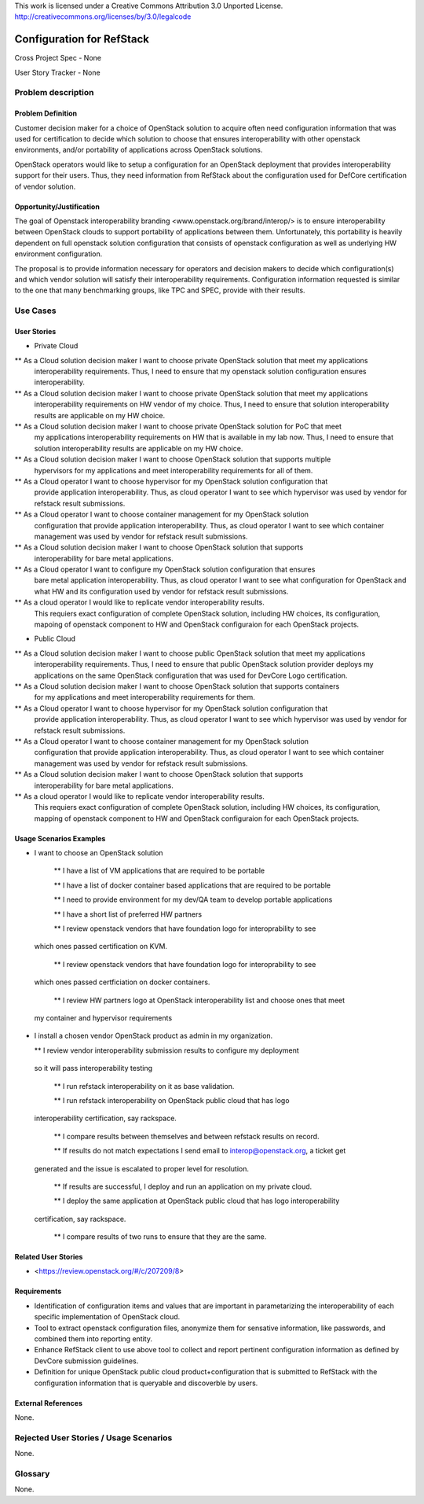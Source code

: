 This work is licensed under a Creative Commons Attribution 3.0 Unported License.
http://creativecommons.org/licenses/by/3.0/legalcode

Configuration for RefStack
=========================

Cross Project Spec - None

User Story Tracker - None

Problem description
-------------------

Problem Definition
+++++++++++++++++++

Customer decision maker for a choice of OpenStack solution to acquire
often need configuration information that was used for certification
to decide which solution to choose that ensures interoperability with other openstack environments,
and/or portability of applications across OpenStack solutions.

OpenStack operators would like to setup a configuration for an OpenStack deployment that provides
interoperability support for their users. Thus, they need information from RefStack about the
configuration used for DefCore certification of vendor solution.

Opportunity/Justification
+++++++++++++++++++++++++

The goal of Openstack interoperability branding <www.openstack.org/brand/interop/> is to ensure
interoperability between OpenStack clouds to support portability of applications between them.
Unfortunately, this portability is heavily dependent on full openstack solution configuration
that consists of openstack configuration as well as underlying HW environment configuration.

The proposal is to provide information necessary for operators and decision makers to decide
which configuration(s) and which vendor solution will satisfy their interoperability
requirements. Configuration information requested is similar to the one that
many benchmarking groups, like TPC and SPEC, provide with their results.

Use Cases
---------

User Stories
++++++++++++

* Private Cloud

** As a Cloud solution decision maker I want to choose private OpenStack solution that meet my applications
 interoperability requirements. Thus, I need to ensure that my openstack solution configuration
 ensures interoperability.

** As a Cloud solution decision maker I want to choose private OpenStack solution that meet my applications
 interoperability requirements on HW vendor of my choice. Thus, I need to ensure that solution
 interoperability results are applicable on my HW choice.

** As a Cloud solution decision maker I want to choose private OpenStack solution for PoC that meet
 my applications interoperability requirements on HW that is available in my lab now. Thus,
 I need to ensure that solution interoperability results are applicable on my HW choice.

** As a Cloud solution decision maker I want to choose OpenStack solution that supports multiple
 hypervisors for my applications and meet interoperability requirements for all of them.

** As a Cloud operator I want to choose hypervisor for my OpenStack solution configuration that
 provide application interoperability. Thus, as cloud operator I want to see which
 hypervisor was used by vendor for refstack result submissions.

** As a Cloud operator I want to choose container management for my OpenStack solution
 configuration that provide application interoperability. Thus, as cloud operator
 I want to see which container management was used by vendor for refstack result submissions.

** As a Cloud solution decision maker I want to choose OpenStack solution that supports
 interoperability for bare metal applications.

** As a Cloud operator I want to configure my OpenStack solution configuration that ensures
 bare metal application interoperability. Thus, as cloud operator I want to see what
 configuration for OpenStack and what HW and its configuration
 used by vendor for refstack result submissions.

** As a cloud operator I would like to replicate vendor interoperability results.
 This requiers exact configuration of complete OpenStack solution, including HW choices,
 its configuration, mapoing of openstack component to HW and OpenStack configuraion for
 each OpenStack projects.

* Public Cloud

** As a Cloud solution decision maker I want to choose public OpenStack solution that meet my applications
 interoperability requirements. Thus, I need to ensure that public OpenStack solution provider deploys
 my applications on the same OpenStack configuration that was used for DevCore Logo certification.

** As a Cloud solution decision maker I want to choose OpenStack solution that supports containers
 for my applications and meet interoperability requirements for them.

** As a Cloud operator I want to choose hypervisor for my OpenStack solution configuration that
 provide application interoperability. Thus, as cloud operator I want to see which
 hypervisor was used by vendor for refstack result submissions.

** As a Cloud operator I want to choose container management for my OpenStack solution
 configuration that provide application interoperability. Thus, as cloud operator
 I want to see which container management was used by vendor for refstack result submissions.

** As a Cloud solution decision maker I want to choose OpenStack solution that supports
 interoperability for bare metal applications.

** As a cloud operator I would like to replicate vendor interoperability results.
 This requiers exact configuration of complete OpenStack solution, including HW choices,
 its configuration, mapping of openstack component to HW and OpenStack configuraion for
 each OpenStack projects.

Usage Scenarios Examples
++++++++++++++++++++++++

*  I want to choose an OpenStack solution

  ** I have a list of VM applications that are required to be portable

  ** I have a list of docker container based applications that are required to be portable

  ** I need to provide environment for my dev/QA team to develop portable applications

  ** I have a short list of preferred HW partners

  ** I review openstack vendors that have foundation logo for interoprability to see
 which ones passed certification on KVM.

  ** I review openstack vendors that have foundation logo for interoprability to see
 which ones passed certficiation on docker containers.

  ** I review HW partners logo at OpenStack interoperability list and choose ones that meet
 my container and hypervisor requirements

* I install a chosen vendor OpenStack product as admin in my organization.

  ** I review vendor interoperability submission results to configure my deployment
 so it will pass interoperability testing

  ** I run refstack interoperability on it as base validation.

  ** I run refstack interoperability on OpenStack public cloud that has logo
 interoperability certification, say rackspace.

  ** I compare results between themselves and between refstack results on record.

  ** If results do not match expectations I send email to interop@openstack.org, a ticket get
 generated and the issue is escalated to proper level for resolution.

  ** If results are successful, I deploy and run an application on my private cloud.

  ** I deploy the same application at OpenStack public cloud that has logo interoperability
 certification, say rackspace.

  ** I compare results of two runs to ensure that they are the same.

Related User Stories
++++++++++++++++++++

* <https://review.openstack.org/#/c/207209/8>

Requirements
++++++++++++

* Identification of configuration items and values that are important in parametarizing
  the interoperability of each specific implementation of OpenStack cloud.

* Tool to extract openstack configuration files, anonymize them for sensative information, like passwords,
  and combined them into reporting entity.

* Enhance RefStack client to use above tool to collect and report pertinent configuration information as
  defined by DevCore submission guidelines.

* Definition for unique OpenStack public cloud product+configuration that is submitted to RefStack
  with the configuration information that is queryable and discoverble by users.

External References
+++++++++++++++++++

None.

Rejected User Stories / Usage Scenarios
---------------------------------------

None.

Glossary
--------

None.
